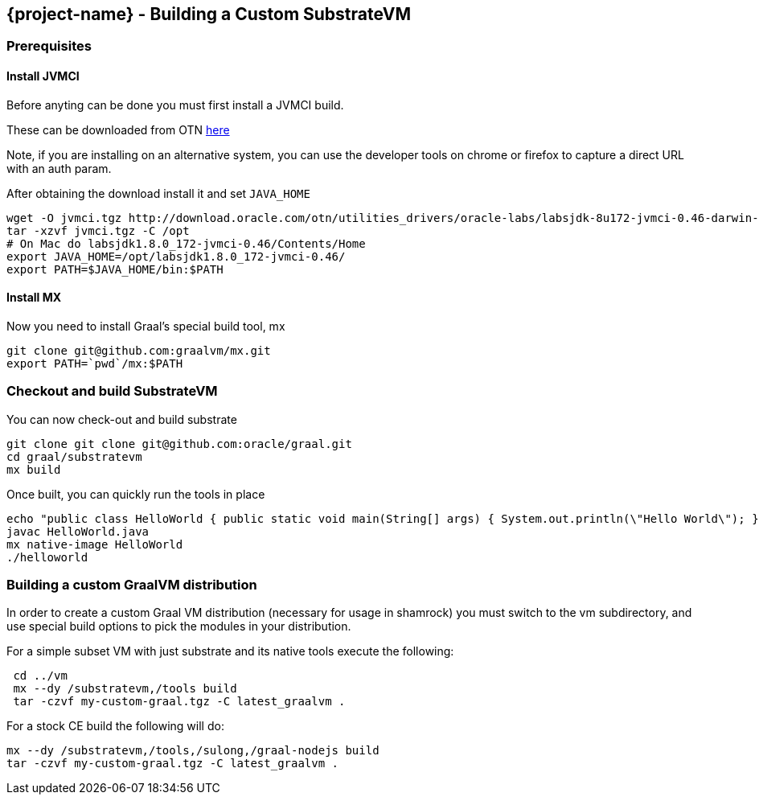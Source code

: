 == {project-name} - Building a Custom SubstrateVM

=== Prerequisites

==== Install JVMCI

Before anyting can be done you must first install a JVMCI build.

These can be downloaded from OTN
http://www.oracle.com/technetwork/oracle-labs/program-languages/downloads/index.html[here]

Note, if you are installing on an alternative system, you can use the
developer tools on chrome or firefox to capture a direct URL with an
auth param.

After obtaining the download install it and set `JAVA_HOME`

[source,bash]
----
wget -O jvmci.tgz http://download.oracle.com/otn/utilities_drivers/oracle-labs/labsjdk-8u172-jvmci-0.46-darwin-amd64.tar.gz?AuthParam=[GENERATED AUTH TOKEN HERE]
tar -xzvf jvmci.tgz -C /opt
# On Mac do labsjdk1.8.0_172-jvmci-0.46/Contents/Home
export JAVA_HOME=/opt/labsjdk1.8.0_172-jvmci-0.46/
export PATH=$JAVA_HOME/bin:$PATH
----

==== Install MX

Now you need to install Graal’s special build tool, mx

[source,bash]
----
git clone git@github.com:graalvm/mx.git
export PATH=`pwd`/mx:$PATH
----

=== Checkout and build SubstrateVM

You can now check-out and build substrate

[source,bash]
----
git clone git clone git@github.com:oracle/graal.git 
cd graal/substratevm
mx build
----

Once built, you can quickly run the tools in place

[source,bash]
----
echo "public class HelloWorld { public static void main(String[] args) { System.out.println(\"Hello World\"); } }" > HelloWorld.java
javac HelloWorld.java
mx native-image HelloWorld
./helloworld
----

=== Building a custom GraalVM distribution

In order to create a custom Graal VM distribution (necessary for usage
in shamrock) you must switch to the vm subdirectory, and use special
build options to pick the modules in your distribution.

For a simple subset VM with just substrate and its native tools execute
the following:

[source,bash]
----
 cd ../vm
 mx --dy /substratevm,/tools build
 tar -czvf my-custom-graal.tgz -C latest_graalvm .
----

For a stock CE build the following will do:

[source,bash]
----
mx --dy /substratevm,/tools,/sulong,/graal-nodejs build
tar -czvf my-custom-graal.tgz -C latest_graalvm .
----
